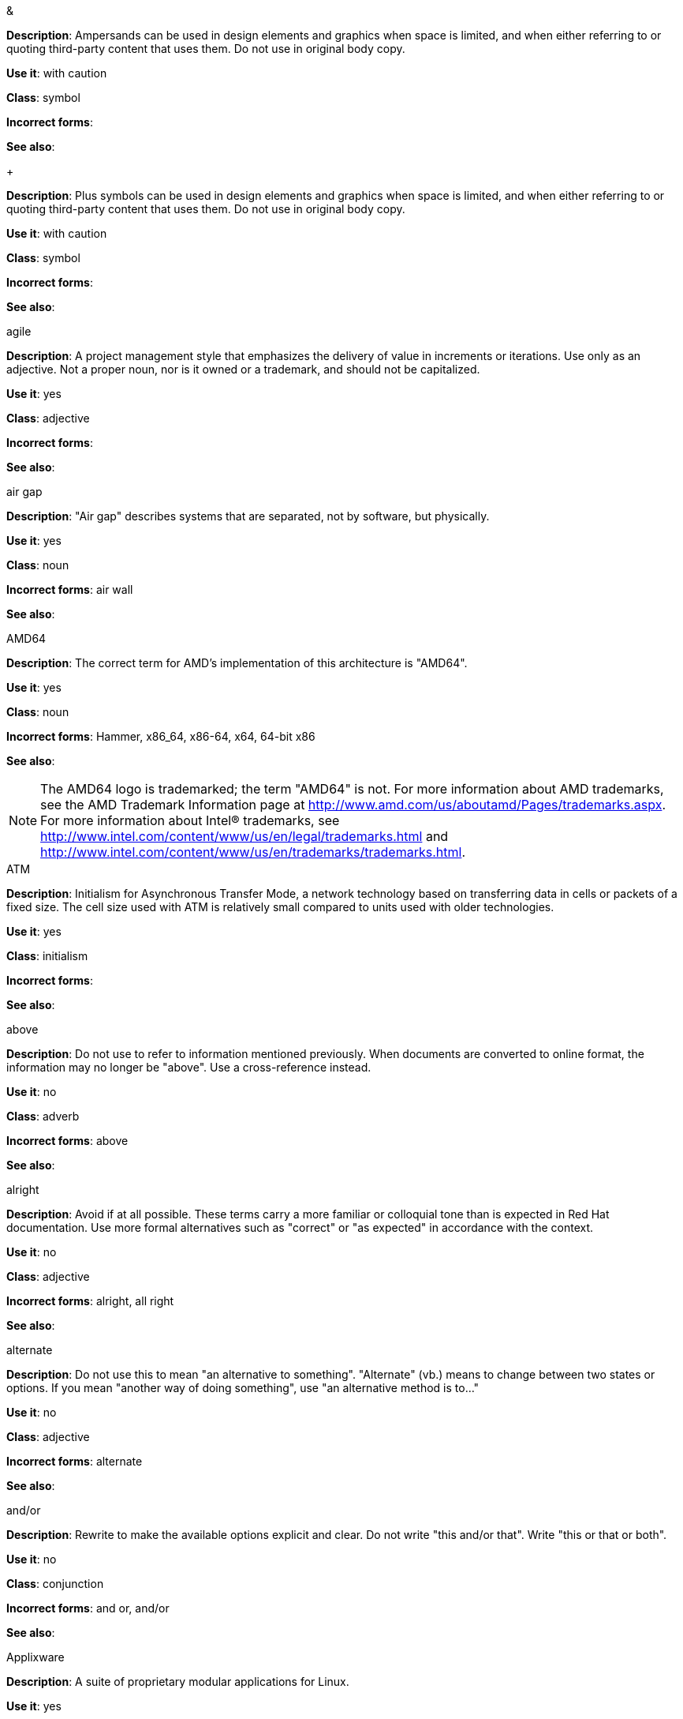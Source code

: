 .&
[[ampersand]]
*Description*: Ampersands can be used in design elements and graphics when space is limited, and when either referring to or quoting third-party content that uses them. Do not use in original body copy. 

*Use it*: with caution

*Class*: symbol

*Incorrect forms*: 

*See also*:

.+
[[plus-symbol]]
*Description*: Plus symbols can be used in design elements and graphics when space is limited, and when either referring to or quoting third-party content that uses them. Do not use in original body copy. 

*Use it*: with caution

*Class*: symbol

*Incorrect forms*: 

*See also*:

.agile
[[agile]]
*Description*: A project management style that emphasizes the delivery of value in increments or iterations. Use only as an adjective. Not a proper noun, nor is it owned or a trademark, and should not be capitalized. 

*Use it*: yes

*Class*: adjective

*Incorrect forms*:

*See also*:

.air gap
[[air-gap]]
*Description*: "Air gap" describes systems that are separated, not by software, but physically.

*Use it*: yes

*Class*: noun

*Incorrect forms*: air wall

*See also*:

.AMD64
[[AMD64]]
*Description*: The correct term for AMD's implementation of this architecture is "AMD64".

*Use it*: yes

*Class*: noun

*Incorrect forms*: Hammer, x86_64, x86-64, x64, 64-bit x86

*See also*: 

[NOTE]
====
The AMD64 logo is trademarked; the term "AMD64" is not. For more information about AMD trademarks, see the AMD Trademark Information page at http://www.amd.com/us/aboutamd/Pages/trademarks.aspx.
For more information about Intel® trademarks, see http://www.intel.com/content/www/us/en/legal/trademarks.html and http://www.intel.com/content/www/us/en/trademarks/trademarks.html. 
====

.ATM
[[ATM]]
*Description*: Initialism for Asynchronous Transfer Mode, a network technology based on transferring data in cells or packets of a fixed size. The cell size used with ATM is relatively small compared to units used with older technologies. 

*Use it*: yes

*Class*: initialism

*Incorrect forms*:

*See also*:

.above
[[Above]]
*Description*: Do not use to refer to information mentioned previously. When documents are converted to online format, the information may no longer be "above". Use a cross-reference instead. 

*Use it*: no

*Class*: adverb

*Incorrect forms*: above

*See also*:

.alright
[[alright]]
*Description*: Avoid if at all possible. These terms carry a more familiar or colloquial tone than is expected in Red Hat documentation. Use more formal alternatives such as "correct" or "as expected" in accordance with the context. 

*Use it*: no

*Class*: adjective

*Incorrect forms*: alright, all right

*See also*: 

.alternate
[[alternate]]
*Description*: Do not use this to mean "an alternative to something". "Alternate" (vb.) means to change between two states or options. If you mean "another way of doing something", use "an alternative method is to..."

*Use it*: no

*Class*: adjective

*Incorrect forms*: alternate

*See also*: 

.and/or
[[and-or]]
*Description*: Rewrite to make the available options explicit and clear. Do not write "this and/or that". Write "this or that or both". 

*Use it*: no

*Class*: conjunction

*Incorrect forms*: and or, and/or

*See also*:

.Applixware
[[applixware]]
*Description*: A suite of proprietary modular applications for Linux.

*Use it*: yes

*Class*: proper noun

*Incorrect forms*: Applix, ApplixWare

*See also*:

.as well as
[[as-well-as]]
*Description*: Not interchangeable with "and". "As well as" used in a series places more emphasis on the items preceding it, whereas "and" places equal weight on all items in the series. For example, "We sell kitchen electronics and china, as well as some gourmet foods." But "We sell kitchen electronics, china, and silverware." 

*Use it*: no

*Class*: conjunction

*Incorrect forms*: as well as

*See also*:

.auto-detect
[[auto-detect]]
*Description*: To automatically detect threats, new hardware, software updates, etc.

*Use it*: yes

*Class*: verb

*Incorrect forms*: autodetect

*See also*:


